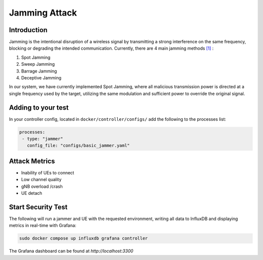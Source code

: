 Jamming Attack
===============

Introduction
-------------
Jamming is the intentional disruption of a wireless signal by transmitting a strong interference on the same frequency, blocking or degrading the intended communication.
Currently, there are 4 main jamming methods `[1] <https://ieeexplore.ieee.org/stamp/stamp.jsp?tp=&arnumber=5343062>`_ :

1. Spot Jamming
2. Sweep Jamming
3. Barrage Jamming
4. Deceptive Jamming

In our system, we have currently implemented Spot Jamming, where all malicious transmission power is directed at a single frequency used by the target, utilizing the same modulation and sufficient power to override the original signal.

Adding to your test
-------------------

In your controller config, located in ``docker/controller/configs/`` add the following to the processes list:

.. code-block:: yaml

   processes:
    - type: "jammer"
      config_file: "configs/basic_jammer.yaml"
 
Attack Metrics
--------------
- Inability of UEs to connect
- Low channel quality
- gNB overload /crash
- UE detach

Start Security Test
-------------------

The following will run a jammer and UE with the requested environment, writing all data to InfluxDB and displaying metrics in real-time with Grafana:

.. code-block:: bash

   sudo docker compose up influxdb grafana controller

The Grafana dashboard can be found at `http://localhost:3300`

